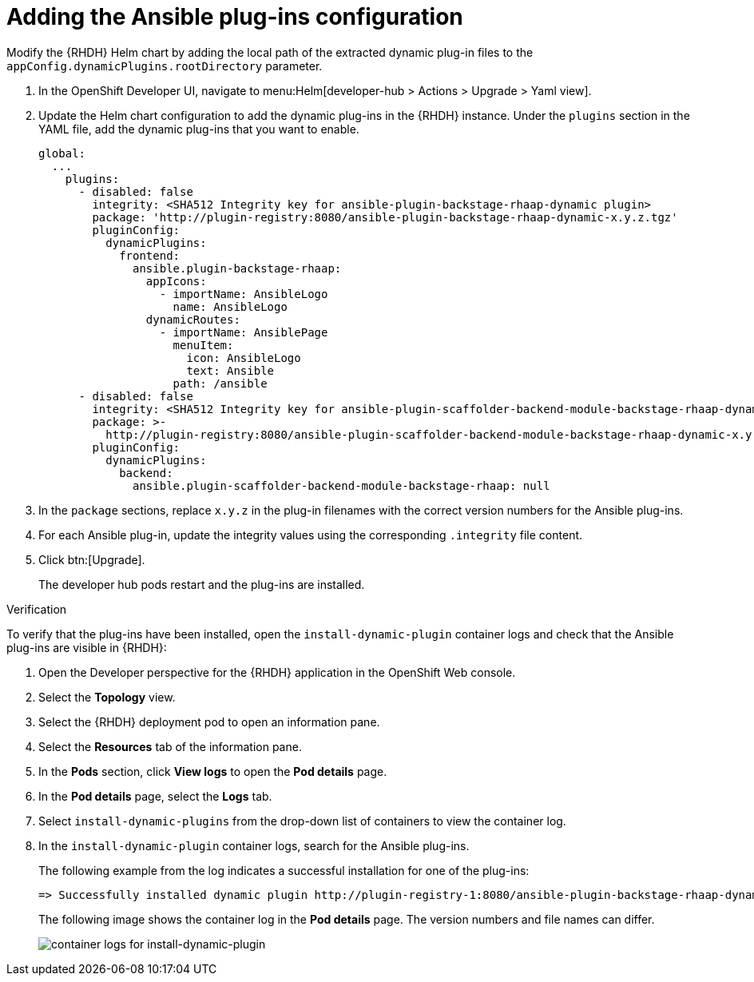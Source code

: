:_mod-docs-content-type: PROCEDURE

[id="rhdh-add-plugin-config_{context}"]
= Adding the Ansible plug-ins configuration

[role="_abstract"]
Modify the {RHDH} Helm chart by adding the local path of the extracted dynamic plug-in files to the `appConfig.dynamicPlugins.rootDirectory` parameter.

. In the OpenShift Developer UI, navigate to menu:Helm[developer-hub > Actions > Upgrade > Yaml view].
. Update the Helm chart configuration to add the dynamic plug-ins in the {RHDH} instance.
Under the `plugins` section in the YAML file, add the dynamic plug-ins that you want to enable.
+
----
global:
  ...
    plugins:
      - disabled: false
        integrity: <SHA512 Integrity key for ansible-plugin-backstage-rhaap-dynamic plugin>
        package: 'http://plugin-registry:8080/ansible-plugin-backstage-rhaap-dynamic-x.y.z.tgz'
        pluginConfig:
          dynamicPlugins:
            frontend:
              ansible.plugin-backstage-rhaap:
                appIcons:
                  - importName: AnsibleLogo
                    name: AnsibleLogo
                dynamicRoutes:
                  - importName: AnsiblePage
                    menuItem:
                      icon: AnsibleLogo
                      text: Ansible
                    path: /ansible
      - disabled: false
        integrity: <SHA512 Integrity key for ansible-plugin-scaffolder-backend-module-backstage-rhaap-dynamic plugin>
        package: >-
          http://plugin-registry:8080/ansible-plugin-scaffolder-backend-module-backstage-rhaap-dynamic-x.y.z.tgz
        pluginConfig:
          dynamicPlugins:
            backend:
              ansible.plugin-scaffolder-backend-module-backstage-rhaap: null
----
. In the `package` sections, replace `x.y.z`  in the plug-in filenames with the correct version numbers for the Ansible plug-ins.
. For each Ansible plug-in, update the integrity values using the corresponding `.integrity` file content.
. Click btn:[Upgrade].
+
The developer hub pods restart and the plug-ins are installed.

.Verification

To verify that the plug-ins have been installed, open the `install-dynamic-plugin` container logs and check that the Ansible plug-ins are visible in {RHDH}:

. Open the Developer perspective for the {RHDH} application in the OpenShift Web console.
. Select the *Topology* view.
. Select the {RHDH} deployment pod to open an information pane.
. Select the *Resources* tab of the information pane.
. In the *Pods* section, click *View logs* to open the *Pod details* page.
. In the *Pod details* page, select the *Logs* tab.
. Select `install-dynamic-plugins` from the drop-down list of containers to view the container log.
. In the `install-dynamic-plugin` container logs, search for the Ansible plug-ins.
+
The following example from the log indicates a successful installation for one of the plug-ins:
+
-----
=> Successfully installed dynamic plugin http://plugin-registry-1:8080/ansible-plugin-backstage-rhaap-dynamic-1.1.0.tgz
-----
+
The following image shows the container log in the *Pod details* page.
The version numbers and file names can differ.
+
image::rhdh-check-plugin-config.png[container logs for install-dynamic-plugin]

